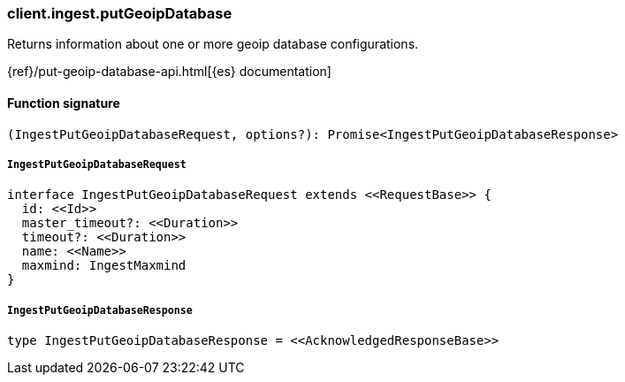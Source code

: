 [[reference-ingest-put_geoip_database]]

////////
===========================================================================================================================
||                                                                                                                       ||
||                                                                                                                       ||
||                                                                                                                       ||
||        ██████╗ ███████╗ █████╗ ██████╗ ███╗   ███╗███████╗                                                            ||
||        ██╔══██╗██╔════╝██╔══██╗██╔══██╗████╗ ████║██╔════╝                                                            ||
||        ██████╔╝█████╗  ███████║██║  ██║██╔████╔██║█████╗                                                              ||
||        ██╔══██╗██╔══╝  ██╔══██║██║  ██║██║╚██╔╝██║██╔══╝                                                              ||
||        ██║  ██║███████╗██║  ██║██████╔╝██║ ╚═╝ ██║███████╗                                                            ||
||        ╚═╝  ╚═╝╚══════╝╚═╝  ╚═╝╚═════╝ ╚═╝     ╚═╝╚══════╝                                                            ||
||                                                                                                                       ||
||                                                                                                                       ||
||    This file is autogenerated, DO NOT send pull requests that changes this file directly.                             ||
||    You should update the script that does the generation, which can be found in:                                      ||
||    https://github.com/elastic/elastic-client-generator-js                                                             ||
||                                                                                                                       ||
||    You can run the script with the following command:                                                                 ||
||       npm run elasticsearch -- --version <version>                                                                    ||
||                                                                                                                       ||
||                                                                                                                       ||
||                                                                                                                       ||
===========================================================================================================================
////////

[discrete]
=== client.ingest.putGeoipDatabase

Returns information about one or more geoip database configurations.

{ref}/put-geoip-database-api.html[{es} documentation]

[discrete]
==== Function signature

[source,ts]
----
(IngestPutGeoipDatabaseRequest, options?): Promise<IngestPutGeoipDatabaseResponse>
----

[discrete]
===== `IngestPutGeoipDatabaseRequest`

[source,ts]
----
interface IngestPutGeoipDatabaseRequest extends <<RequestBase>> {
  id: <<Id>>
  master_timeout?: <<Duration>>
  timeout?: <<Duration>>
  name: <<Name>>
  maxmind: IngestMaxmind
}
----

[discrete]
===== `IngestPutGeoipDatabaseResponse`

[source,ts]
----
type IngestPutGeoipDatabaseResponse = <<AcknowledgedResponseBase>>
----

